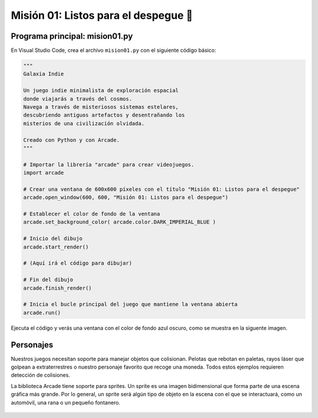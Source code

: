 Misión 01: Listos para el despegue 🚀
===================================

Programa principal: mision01.py
------------------

En Visual Studio Code, crea el archivo ``mision01.py`` con el siguiente 
código básico:

.. code-block:: python

    """
    Galaxia Indie

    Un juego indie minimalista de exploración espacial 
    donde viajarás a través del cosmos.
    Navega a través de misteriosos sistemas estelares,
    descubriendo antiguos artefactos y desentrañando los 
    misterios de una civilización olvidada.

    Creado con Python y con Arcade.
    """

    # Importar la librería "arcade" para crear videojuegos.
    import arcade

    # Crear una ventana de 600x600 píxeles con el título "Misión 01: Listos para el despegue"
    arcade.open_window(600, 600, "Misión 01: Listos para el despegue")    

    # Establecer el color de fondo de la ventana
    arcade.set_background_color( arcade.color.DARK_IMPERIAL_BLUE )

    # Inicio del dibujo
    arcade.start_render()

    # (Aquí irá el código para dibujar)

    # Fin del dibujo
    arcade.finish_render()

    # Inicia el bucle principal del juego que mantiene la ventana abierta
    arcade.run()

Ejecuta el código y verás una ventana con el color de fondo azul oscuro, como 
se muestra en la siguente imagen. 

.. imagen

Personajes
------------------

Nuestros juegos necesitan soporte para manejar objetos que colisionan. 
Pelotas que rebotan en paletas, rayos láser que golpean a extraterrestres 
o nuestro personaje favorito que recoge una moneda. Todos estos ejemplos 
requieren detección de colisiones.

La biblioteca Arcade tiene soporte para sprites. Un sprite es una imagen 
bidimensional que forma parte de una escena gráfica más grande. Por lo 
general, un sprite será algún tipo de objeto en la escena con el que se 
interactuará, como un automóvil, una rana o un pequeño fontanero.

  .. code-block:: python
    :emphasize-lines: 11-14

      ...

      # (Aquí irá el código para dibujar)
      planetas = arcade.SpriteList()

      planeta1 = arcade.Sprite("sprites/planet01.png", 0.08)
      planeta1.center_x = 150
      planeta1.center_y = 450
      planetas.append(planeta1)

      planeta2 = arcade.Sprite("sprites/planet02.png", 0.05)
      planeta2.center_x = 150
      planeta2.center_y = 450
      planetas.append(planeta2)

      planetas.draw()